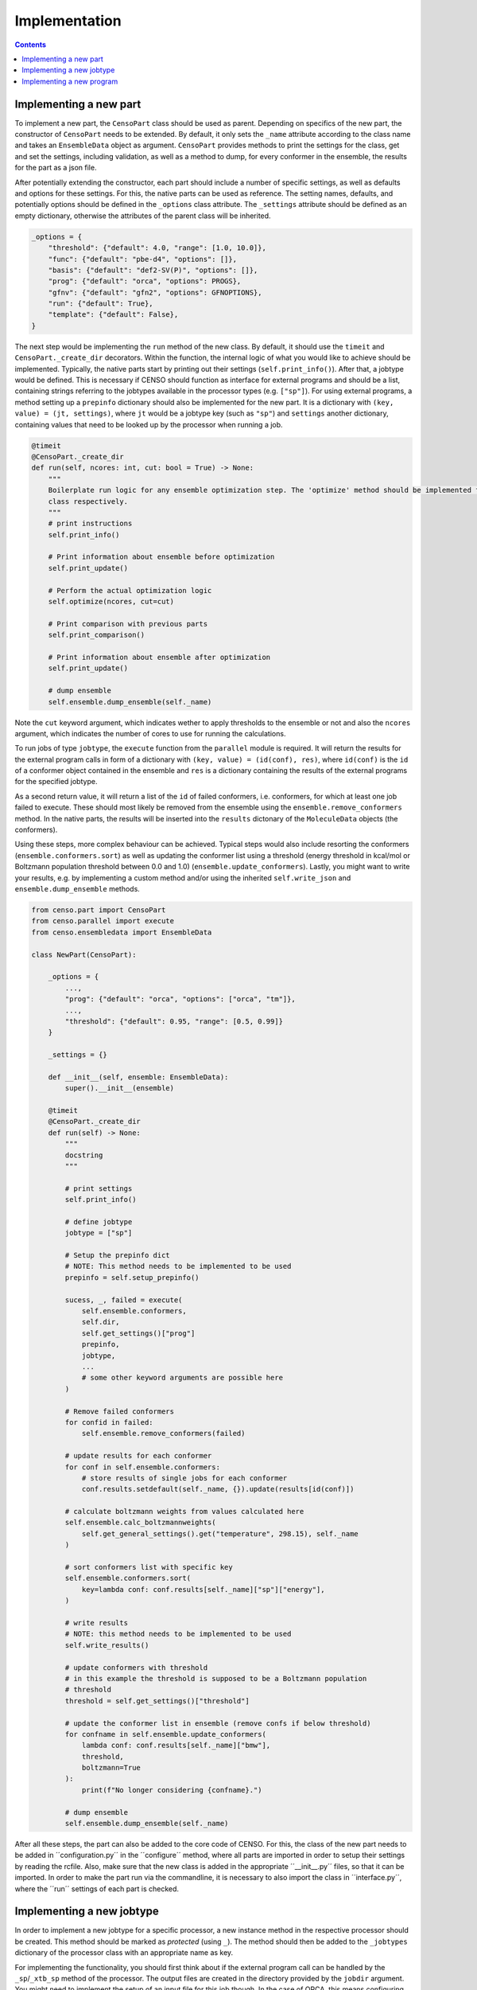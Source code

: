 .. _censo_implementation:

==============
Implementation
==============

.. contents::

Implementing a new part
-----------------------

To implement a new part, the ``CensoPart`` class should be used as parent. Depending on 
specifics of the new part, the constructor of ``CensoPart`` needs to be extended. By
default, it only sets the ``_name`` attribute according to the class name and takes
an ``EnsembleData`` object as argument. ``CensoPart`` provides methods to print the settings
for the class, get and set the settings, including validation, as well as a method to
dump, for every conformer in the ensemble, the results for the part as a json file.

After potentially extending the constructor, each part should include a number of 
specific settings, as well as defaults and options for these settings. For this, the
native parts can be used as reference. The setting names, defaults, and potentially 
options should be defined in the ``_options`` class attribute. The ``_settings`` attribute
should be defined as an empty dictionary, otherwise the attributes of the parent class
will be inherited.

.. The ``_options`` dictionary of the ``Prescreening`` class as an example.
.. code:: python

   _options = {
       "threshold": {"default": 4.0, "range": [1.0, 10.0]},
       "func": {"default": "pbe-d4", "options": []},
       "basis": {"default": "def2-SV(P)", "options": []},
       "prog": {"default": "orca", "options": PROGS},
       "gfnv": {"default": "gfn2", "options": GFNOPTIONS},
       "run": {"default": True},
       "template": {"default": False},
   }

The next step would be implementing the ``run`` method of the new class. By default, 
it should use the ``timeit`` and ``CensoPart._create_dir`` decorators. Within the function,
the internal logic of what you would like to achieve should be implemented. Typically,
the native parts start by printing out their settings (``self.print_info()``). After that,
a jobtype would be defined. This is necessary if CENSO should function as interface for 
external programs and should be a list, containing strings referring to the jobtypes 
available in the processor types (e.g. ``["sp"]``). For using external programs, a method 
setting up a ``prepinfo`` dictionary should also be implemented for the new part. It is a 
dictionary with ``(key, value) = (jt, settings)``, where ``jt`` would be a jobtype key (such
as ``"sp"``) and ``settings`` another dictionary, containing values that need to be looked
up by the processor when running a job. 


.. For convenience, there is a parent class specifically for ensemble optimization steps called ``EnsembleOptimizer``, which already includes some boilerplate code.
.. code:: python

    @timeit
    @CensoPart._create_dir
    def run(self, ncores: int, cut: bool = True) -> None:
        """
        Boilerplate run logic for any ensemble optimization step. The 'optimize' method should be implemented for every
        class respectively.
        """
        # print instructions
        self.print_info()

        # Print information about ensemble before optimization
        self.print_update()

        # Perform the actual optimization logic
        self.optimize(ncores, cut=cut)

        # Print comparison with previous parts
        self.print_comparison()

        # Print information about ensemble after optimization
        self.print_update()

        # dump ensemble
        self.ensemble.dump_ensemble(self._name)

Note the ``cut`` keyword argument, which indicates wether to apply thresholds to the ensemble or not and also 
the ``ncores`` argument, which indicates the number of cores to use for running the calculations.

To run jobs of type ``jobtype``, the ``execute`` function from the ``parallel`` module is 
required. It will return the results for the external program calls in form of a 
dictionary with ``(key, value) = (id(conf), res)``, where ``id(conf)`` is the ``id`` of a 
conformer object contained in the ensemble and ``res`` is a dictionary containing the 
results of the external programs for the specified jobtype.

As a second return value, it will return a list of the ``id`` of failed conformers, 
i.e. conformers, for which at least one job failed to execute. These should most likely 
be removed from the ensemble using the ``ensemble.remove_conformers`` method. In the 
native parts, the results will be inserted into the ``results`` dictonary of the 
``MoleculeData`` objects (the conformers).

Using these steps, more complex behaviour can be achieved. Typical steps would also include 
resorting the conformers (``ensemble.conformers.sort``) as well as updating the conformer
list using a threshold (energy threshold in kcal/mol or Boltzmann population threshold 
between 0.0 and 1.0) (``ensemble.update_conformers``). Lastly, you might want to write 
your results, e.g. by implementing a custom method and/or using the inherited 
``self.write_json`` and ``ensemble.dump_ensemble`` methods.

.. Example for a new class for ensemble optimization.
.. code:: python

   from censo.part import CensoPart
   from censo.parallel import execute
   from censo.ensembledata import EnsembleData

   class NewPart(CensoPart):

       _options = {
           ...,
           "prog": {"default": "orca", "options": ["orca", "tm"]},
           ...,
           "threshold": {"default": 0.95, "range": [0.5, 0.99]}
       }

       _settings = {}

       def __init__(self, ensemble: EnsembleData): 
           super().__init__(ensemble)

       @timeit
       @CensoPart._create_dir
       def run(self) -> None:
           """
           docstring
           """

           # print settings
           self.print_info()

           # define jobtype
           jobtype = ["sp"]

           # Setup the prepinfo dict 
           # NOTE: This method needs to be implemented to be used
           prepinfo = self.setup_prepinfo()

           sucess, _, failed = execute(
               self.ensemble.conformers,
               self.dir,
               self.get_settings()["prog"]
               prepinfo,
               jobtype,
               ...
               # some other keyword arguments are possible here
           )

           # Remove failed conformers
           for confid in failed:
               self.ensemble.remove_conformers(failed)

           # update results for each conformer
           for conf in self.ensemble.conformers:
               # store results of single jobs for each conformer
               conf.results.setdefault(self._name, {}).update(results[id(conf)])

           # calculate boltzmann weights from values calculated here
           self.ensemble.calc_boltzmannweights(
               self.get_general_settings().get("temperature", 298.15), self._name
           )

           # sort conformers list with specific key
           self.ensemble.conformers.sort(
               key=lambda conf: conf.results[self._name]["sp"]["energy"],
           )

           # write results
           # NOTE: this method needs to be implemented to be used
           self.write_results()

           # update conformers with threshold
           # in this example the threshold is supposed to be a Boltzmann population
           # threshold
           threshold = self.get_settings()["threshold"]

           # update the conformer list in ensemble (remove confs if below threshold)
           for confname in self.ensemble.update_conformers(
               lambda conf: conf.results[self._name]["bmw"], 
               threshold,
               boltzmann=True
           ):
               print(f"No longer considering {confname}.")

           # dump ensemble
           self.ensemble.dump_ensemble(self._name)


After all these steps, the part can also be added to the core code of CENSO. For this, the class of the 
new part needs to be added in ´´configuration.py´´ in the ´´configure´´ method, where all parts are imported
in order to setup their settings by reading the rcfile. Also, make sure that the new class is added in the 
appropriate ´´__init__.py´´ files, so that it can be imported. In order to make the part run via the commandline,
it is necessary to also import the class in ´´interface.py´´, where the ´´run´´ settings of each part is checked.


Implementing a new jobtype
--------------------------

In order to implement a new jobtype for a specific processor, a new instance method 
in the respective processor should be created. This method should be marked as *protected*
(using ``_``). The method should then be added to the ``_jobtypes`` dictionary of the 
processor class with an appropriate name as key. 

For implementing the functionality, you should first think about if the external program 
call can be handled by the ``_sp``/``_xtb_sp`` method of the processor. The output files
are created in the directory provided by the ``jobdir`` argument. You might need to 
implement the setup of an input file for this job though. In the case of ORCA, this means
configuring the ``__prep`` method of the ``OrcaProc`` class.

Implementing a new program
--------------------------

To implement a new external program to be used with ``CENSO``, it is necessary to create 
a new processor class, inheriting from the ``QmProc`` parent class. This is because ``CENSO``
relies on calling the ``run`` method of the ``QmProc`` class in order to execute jobs.
The ``run`` method in turn will call the respective methods defined in the ``_jobtypes``
dictionary and automatically collects results as well as metadata.

Each method to be implemented as a jobtype should return two dictionaries: a ``results``
dictionary and a ``meta`` dictionary, containing metadata about the jobtype. The external program 
calls should be handled using the ``_make_call`` method of the ``QmProc`` class. It automatically 
creates a subprocess to execute the external program. It needs to be provided with a call 
in form of a list (of strings representing the command line arguments), a directory to execute
in and a file to redirect ``stdout``.

Finally, the new processor class needs to be added to the ``__proctypes`` dictionary of the 
``ProcessorFactory`` class. Also, the key used there should be added to the ``PROGS`` parameter
in ``params.py``.
